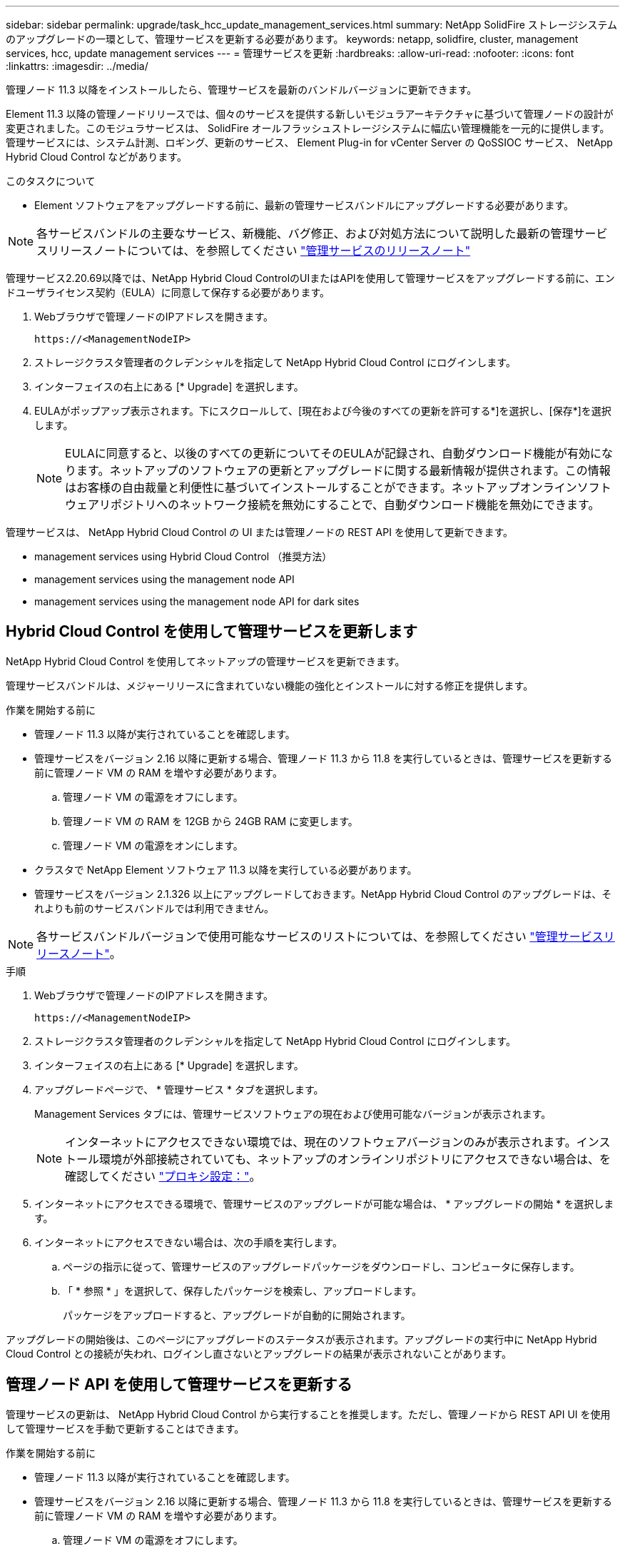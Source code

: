 ---
sidebar: sidebar 
permalink: upgrade/task_hcc_update_management_services.html 
summary: NetApp SolidFire ストレージシステムのアップグレードの一環として、管理サービスを更新する必要があります。 
keywords: netapp, solidfire, cluster, management services, hcc, update management services 
---
= 管理サービスを更新
:hardbreaks:
:allow-uri-read: 
:nofooter: 
:icons: font
:linkattrs: 
:imagesdir: ../media/


[role="lead"]
管理ノード 11.3 以降をインストールしたら、管理サービスを最新のバンドルバージョンに更新できます。

Element 11.3 以降の管理ノードリリースでは、個々のサービスを提供する新しいモジュラアーキテクチャに基づいて管理ノードの設計が変更されました。このモジュラサービスは、 SolidFire オールフラッシュストレージシステムに幅広い管理機能を一元的に提供します。管理サービスには、システム計測、ロギング、更新のサービス、 Element Plug-in for vCenter Server の QoSSIOC サービス、 NetApp Hybrid Cloud Control などがあります。

.このタスクについて
* Element ソフトウェアをアップグレードする前に、最新の管理サービスバンドルにアップグレードする必要があります。



NOTE: 各サービスバンドルの主要なサービス、新機能、バグ修正、および対処方法について説明した最新の管理サービスリリースノートについては、を参照してください https://kb.netapp.com/Advice_and_Troubleshooting/Data_Storage_Software/Management_services_for_Element_Software_and_NetApp_HCI/Management_Services_Release_Notes["管理サービスのリリースノート"^]

管理サービス2.20.69以降では、NetApp Hybrid Cloud ControlのUIまたはAPIを使用して管理サービスをアップグレードする前に、エンドユーザライセンス契約（EULA）に同意して保存する必要があります。

. Webブラウザで管理ノードのIPアドレスを開きます。
+
[listing]
----
https://<ManagementNodeIP>
----
. ストレージクラスタ管理者のクレデンシャルを指定して NetApp Hybrid Cloud Control にログインします。
. インターフェイスの右上にある [* Upgrade] を選択します。
. EULAがポップアップ表示されます。下にスクロールして、[現在および今後のすべての更新を許可する*]を選択し、[保存*]を選択します。
+

NOTE: EULAに同意すると、以後のすべての更新についてそのEULAが記録され、自動ダウンロード機能が有効になります。ネットアップのソフトウェアの更新とアップグレードに関する最新情報が提供されます。この情報はお客様の自由裁量と利便性に基づいてインストールすることができます。ネットアップオンラインソフトウェアリポジトリへのネットワーク接続を無効にすることで、自動ダウンロード機能を無効にできます。



管理サービスは、 NetApp Hybrid Cloud Control の UI または管理ノードの REST API を使用して更新できます。

*  management services using Hybrid Cloud Control （推奨方法）
*  management services using the management node API
*  management services using the management node API for dark sites




== Hybrid Cloud Control を使用して管理サービスを更新します

NetApp Hybrid Cloud Control を使用してネットアップの管理サービスを更新できます。

管理サービスバンドルは、メジャーリリースに含まれていない機能の強化とインストールに対する修正を提供します。

.作業を開始する前に
* 管理ノード 11.3 以降が実行されていることを確認します。
* 管理サービスをバージョン 2.16 以降に更新する場合、管理ノード 11.3 から 11.8 を実行しているときは、管理サービスを更新する前に管理ノード VM の RAM を増やす必要があります。
+
.. 管理ノード VM の電源をオフにします。
.. 管理ノード VM の RAM を 12GB から 24GB RAM に変更します。
.. 管理ノード VM の電源をオンにします。


* クラスタで NetApp Element ソフトウェア 11.3 以降を実行している必要があります。
* 管理サービスをバージョン 2.1.326 以上にアップグレードしておきます。NetApp Hybrid Cloud Control のアップグレードは、それよりも前のサービスバンドルでは利用できません。



NOTE: 各サービスバンドルバージョンで使用可能なサービスのリストについては、を参照してください https://kb.netapp.com/Advice_and_Troubleshooting/Data_Storage_Software/Management_services_for_Element_Software_and_NetApp_HCI/Management_Services_Release_Notes["管理サービスリリースノート"^]。

.手順
. Webブラウザで管理ノードのIPアドレスを開きます。
+
[listing]
----
https://<ManagementNodeIP>
----
. ストレージクラスタ管理者のクレデンシャルを指定して NetApp Hybrid Cloud Control にログインします。
. インターフェイスの右上にある [* Upgrade] を選択します。
. アップグレードページで、 * 管理サービス * タブを選択します。
+
Management Services タブには、管理サービスソフトウェアの現在および使用可能なバージョンが表示されます。

+

NOTE: インターネットにアクセスできない環境では、現在のソフトウェアバージョンのみが表示されます。インストール環境が外部接続されていても、ネットアップのオンラインリポジトリにアクセスできない場合は、を確認してください link:../mnode/task_mnode_configure_proxy_server.html["プロキシ設定："]。

. インターネットにアクセスできる環境で、管理サービスのアップグレードが可能な場合は、 * アップグレードの開始 * を選択します。
. インターネットにアクセスできない場合は、次の手順を実行します。
+
.. ページの指示に従って、管理サービスのアップグレードパッケージをダウンロードし、コンピュータに保存します。
.. 「 * 参照 * 」を選択して、保存したパッケージを検索し、アップロードします。
+
パッケージをアップロードすると、アップグレードが自動的に開始されます。





アップグレードの開始後は、このページにアップグレードのステータスが表示されます。アップグレードの実行中に NetApp Hybrid Cloud Control との接続が失われ、ログインし直さないとアップグレードの結果が表示されないことがあります。



== 管理ノード API を使用して管理サービスを更新する

管理サービスの更新は、 NetApp Hybrid Cloud Control から実行することを推奨します。ただし、管理ノードから REST API UI を使用して管理サービスを手動で更新することはできます。

.作業を開始する前に
* 管理ノード 11.3 以降が実行されていることを確認します。
* 管理サービスをバージョン 2.16 以降に更新する場合、管理ノード 11.3 から 11.8 を実行しているときは、管理サービスを更新する前に管理ノード VM の RAM を増やす必要があります。
+
.. 管理ノード VM の電源をオフにします。
.. 管理ノード VM の RAM を 12GB から 24GB RAM に変更します。
.. 管理ノード VM の電源をオンにします。


* クラスタで NetApp Element ソフトウェア 11.3 以降を実行している必要があります。
* 管理サービスをバージョン 2.1.326 以上にアップグレードしておきます。NetApp Hybrid Cloud Control のアップグレードは、それよりも前のサービスバンドルでは利用できません。



NOTE: 各サービスバンドルバージョンで使用可能なサービスのリストについては、を参照してください https://kb.netapp.com/Advice_and_Troubleshooting/Data_Storage_Software/Management_services_for_Element_Software_and_NetApp_HCI/Management_Services_Release_Notes["管理サービスリリースノート"^]。

.手順
. 管理ノードで REST API UI を開きます https://<ManagementNodeIP>/mnode`
. 「 * Authorize * 」（認証）を選択して、次の手順を実行
+
.. クラスタのユーザ名とパスワードを入力します。
.. 値がまだ入力されていない場合は、クライアント ID を「 m node-client 」として入力します。
.. セッションを開始するには、 * Authorize * を選択します。
.. ウィンドウを閉じます。


. （任意）利用可能な管理ノードサービスのバージョンを確認します。「 get/services/versions
. （任意）最新バージョンの詳細情報を取得します。「 get/services/versions/latest
. （任意）特定のバージョンに関する詳細情報を取得します。「 get/services/versions/{version}/info`
. 次のいずれかの管理サービス更新オプションを実行します。
+
.. このコマンドを実行して ' 管理ノードサービスの最新バージョン (put/services/update/latest) に更新します
.. このコマンドを実行して ' 管理ノードサービスの特定のバージョン (PUT /services/update/{version}) に更新します


. 「 get/services/update/status 」を実行して、更新のステータスを監視します。
+
更新が成功すると、次の例のような結果が返されます。

+
[listing]
----
{
"current_version": "2.10.29",
"details": "Updated to version 2.14.60",
"status": "success"
}
----




== ダーク用の管理ノード API を使用して管理サービスを更新します サイト

管理サービスの更新は、 NetApp Hybrid Cloud Control から実行することを推奨します。ただし、 REST API を使用して、管理サービスのサービスバンドルの更新を管理ノードに手動でアップロード、展開、および導入することができます。管理ノード用の REST API UI から各コマンドを実行できます。

.作業を開始する前に
* NetApp Element ソフトウェア管理ノード 11.3 以降を導入しておきます。
* 管理サービスをバージョン 2.16 以降に更新する場合、管理ノード 11.3 から 11.8 を実行しているときは、管理サービスを更新する前に管理ノード VM の RAM を増やす必要があります。
+
.. 管理ノード VM の電源をオフにします。
.. 管理ノード VM の RAM を 12GB から 24GB RAM に変更します。
.. 管理ノード VM の電源をオンにします。


* クラスタで NetApp Element ソフトウェア 11.3 以降を実行している必要があります。
* からサービスバンドルの更新をダウンロードしておきます https://mysupport.netapp.com/site/products/all/details/mgmtservices/downloads-tab["ネットアップサポートサイト"^] ダークサイトで使用可能なデバイスへ。


.手順
. 管理ノードで REST API UI を開きます https://<ManagementNodeIP>/mnode`
. 「 * Authorize * 」（認証）を選択して、次の手順を実行
+
.. クラスタのユーザ名とパスワードを入力します。
.. 値がまだ入力されていない場合は、クライアント ID を「 m node-client 」として入力します。
.. セッションを開始するには、 * Authorize * を選択します。
.. ウィンドウを閉じます。


. 管理ノードにサービスバンドルをアップロードして展開するには 'put/services/upload' コマンドを使用します
. 管理ノードに管理サービスを配備します :PUT /services/deploy
. 更新のステータスを監視します。「 get/services/update/status 」
+
更新が成功すると、次の例のような結果が返されます。

+
[listing]
----
{
"current_version": "2.10.29",
"details": "Updated to version 2.17.52",
"status": "success"
}
----


[discrete]
== 詳細については、こちらをご覧ください

* https://www.netapp.com/data-storage/solidfire/documentation["SolidFire and Element Resources ページにアクセスします"^]
* https://docs.netapp.com/us-en/vcp/index.html["vCenter Server 向け NetApp Element プラグイン"^]

